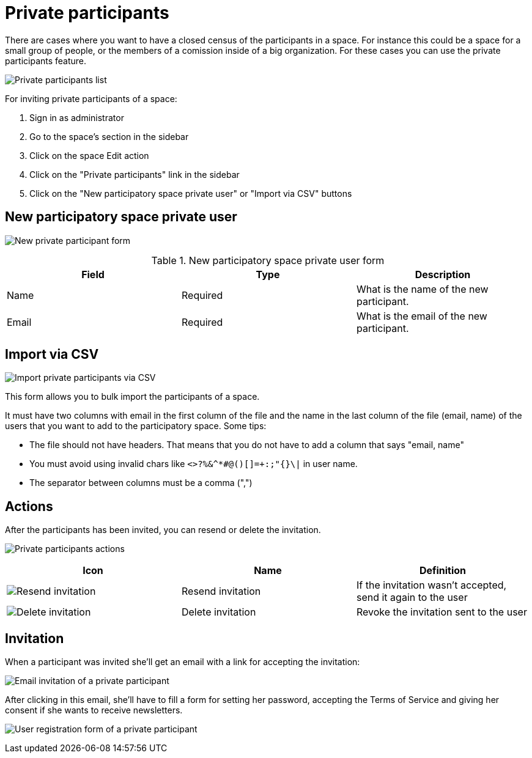 = Private participants

There are cases where you want to have a closed census of the participants in a space. For instance this could be a space
for a small group of people, or the members of a comission inside of a big organization. For these cases you can
use the private participants feature.

image:spaces/private_participants.png[Private participants list]

For inviting private participants of a space:

. Sign in as administrator
. Go to the space's section in the sidebar
. Click on the space Edit action
. Click on the "Private participants" link in the sidebar
. Click on the "New participatory space private user" or "Import via CSV" buttons

== New participatory space private user

image:spaces/private_participants_new_form.png[New private participant form]


.New participatory space private user form
|===
|Field |Type |Description

|Name
|Required
|What is the name of the new participant.

|Email
|Required
|What is the email of the new participant.
|===

== Import via CSV

image:spaces/private_participants_csv_import.png[Import private participants via CSV]

This form allows you to bulk import the participants of a space.

It must have two columns with email in the first column of the file and the name in the last column of the file (email, name)
of the users that you want to add to the participatory space. Some tips:

* The file should not have headers. That means that you do not have to add a column that says "email, name"
* You must avoid using invalid chars like `<>?%&^*#@()[]=+:;"{}\|` in user name.
* The separator between columns must be a comma (",")

== Actions

After the participants has been invited, you can resend or delete the invitation.

image:spaces/private_participants_actions.png[Private participants actions]

|===
|Icon |Name |Definition

|image:action_resend_invitation.png[Resend invitation]
|Resend invitation
|If the invitation wasn't accepted, send it again to the user

|image:action_delete.png[Delete invitation]
|Delete invitation
|Revoke the invitation sent to the user
|===

== Invitation

When a participant was invited she'll get an email with a link for accepting the invitation:

image:spaces/private_participants_email_invite.png[Email invitation of a private participant]

After clicking in this email, she'll have to fill a form for setting her password, accepting the Terms of Service and giving
her consent if she wants to receive newsletters.

image:spaces/private_participants_user_registration_form.png[User registration form of a private participant]